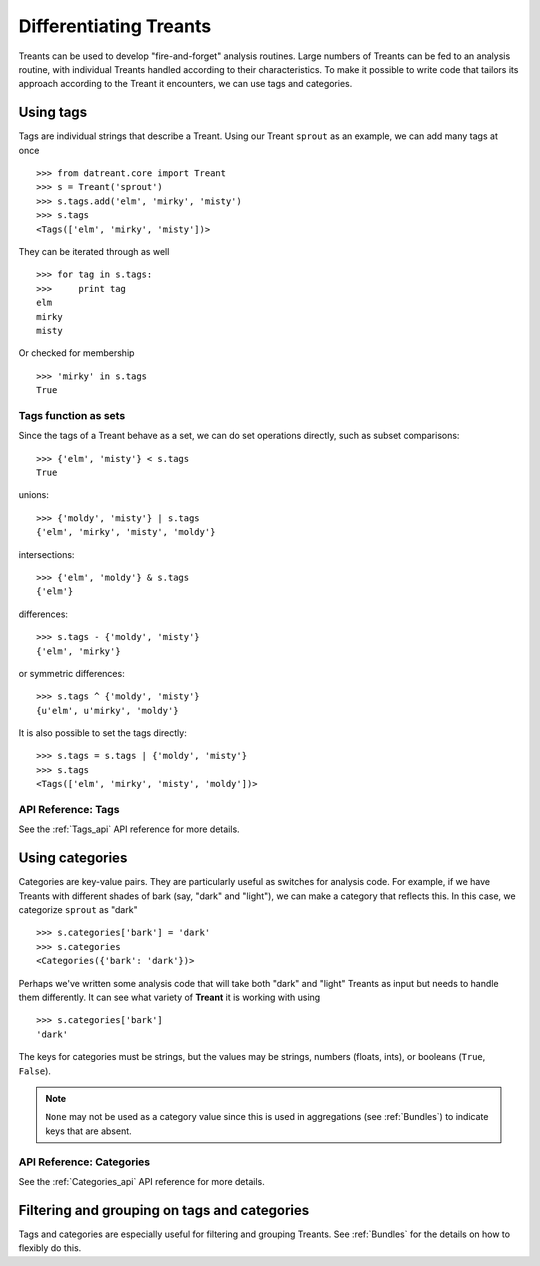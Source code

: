 .. _tags_categories:

==========================
Differentiating Treants
==========================
Treants can be used to develop "fire-and-forget" analysis routines. Large
numbers of Treants can be fed to an analysis routine, with individual Treants
handled according to their characteristics. To make it possible to write code
that tailors its approach according to the Treant it encounters, we can use
tags and categories.


.. _Tags_guide:

Using tags
==========
Tags are individual strings that describe a Treant. Using our Treant
``sprout`` as an example, we can add many tags at once ::

    >>> from datreant.core import Treant
    >>> s = Treant('sprout')
    >>> s.tags.add('elm', 'mirky', 'misty')
    >>> s.tags
    <Tags(['elm', 'mirky', 'misty'])>

They can be iterated through as well ::

    >>> for tag in s.tags:
    >>>     print tag
    elm
    mirky
    misty

Or checked for membership ::

    >>> 'mirky' in s.tags
    True

Tags function as sets
---------------------
Since the tags of a Treant behave as a set, we can do set operations directly,
such as subset comparisons::

    >>> {'elm', 'misty'} < s.tags
    True

unions::

    >>> {'moldy', 'misty'} | s.tags
    {'elm', 'mirky', 'misty', 'moldy'}

intersections::

    >>> {'elm', 'moldy'} & s.tags
    {'elm'}

differences::

    >>> s.tags - {'moldy', 'misty'}
    {'elm', 'mirky'}

or symmetric differences::

    >>> s.tags ^ {'moldy', 'misty'}
    {u'elm', u'mirky', 'moldy'}

It is also possible to set the tags directly::

    >>> s.tags = s.tags | {'moldy', 'misty'}
    >>> s.tags
    <Tags(['elm', 'mirky', 'misty', 'moldy'])>

API Reference: Tags
-------------------
See the :ref:`Tags_api` API reference for more details.


.. _Categories_guide:

Using categories
================
Categories are key-value pairs. They are particularly useful as switches for
analysis code. For example, if we have Treants with different shades of bark
(say, "dark" and "light"), we can make a category that reflects this. In this
case, we categorize ``sprout`` as "dark" ::
    
    >>> s.categories['bark'] = 'dark'
    >>> s.categories
    <Categories({'bark': 'dark'})>

Perhaps we've written some analysis code that will take both "dark" and "light"
Treants as input but needs to handle them differently. It can see what variety
of **Treant** it is working with using ::

    >>> s.categories['bark']
    'dark'

The keys for categories must be strings, but the values may be strings, numbers
(floats, ints), or booleans (``True``, ``False``). 

.. note:: ``None`` may not be used as a category value since this is used in
          aggregations (see :ref:`Bundles`) to indicate keys that are absent.

API Reference: Categories
-------------------------
See the :ref:`Categories_api` API reference for more details.


Filtering and grouping on tags and categories
=============================================
Tags and categories are especially useful for filtering and grouping Treants.
See :ref:`Bundles` for the details on how to flexibly do this.
